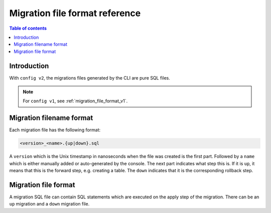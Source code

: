 .. meta::
   :description: Hasura Migration file format reference
   :keywords: hasura, docs, migration, file format

.. _migration_file_format_v2:

Migration file format reference
===============================

.. contents:: Table of contents
  :backlinks: none
  :depth: 1
  :local:

Introduction
------------

With ``config v2``, the migrations files generated by the CLI are pure SQL files.


.. note::

  For ``config v1``, see :ref:`migration_file_format_v1`.

Migration filename format
-------------------------

Each migration file has the following format:

.. code-block:: bash

   <version>_<name>.{up|down}.sql

A ``version`` which is the Unix timestamp in nanoseconds when the file was
created is the first part. Followed by a ``name`` which is either manually added
or auto-generated by the console. The next part indicates what step this is. If
it is ``up``, it means that this is the forward step, e.g. creating a table.
The ``down`` indicates that it is the corresponding
rollback step.

Migration file format
---------------------

A migration SQL file can contain SQL statements which are executed
on the apply step of the migration. There can be an ``up`` migration and a ``down``
migration file.